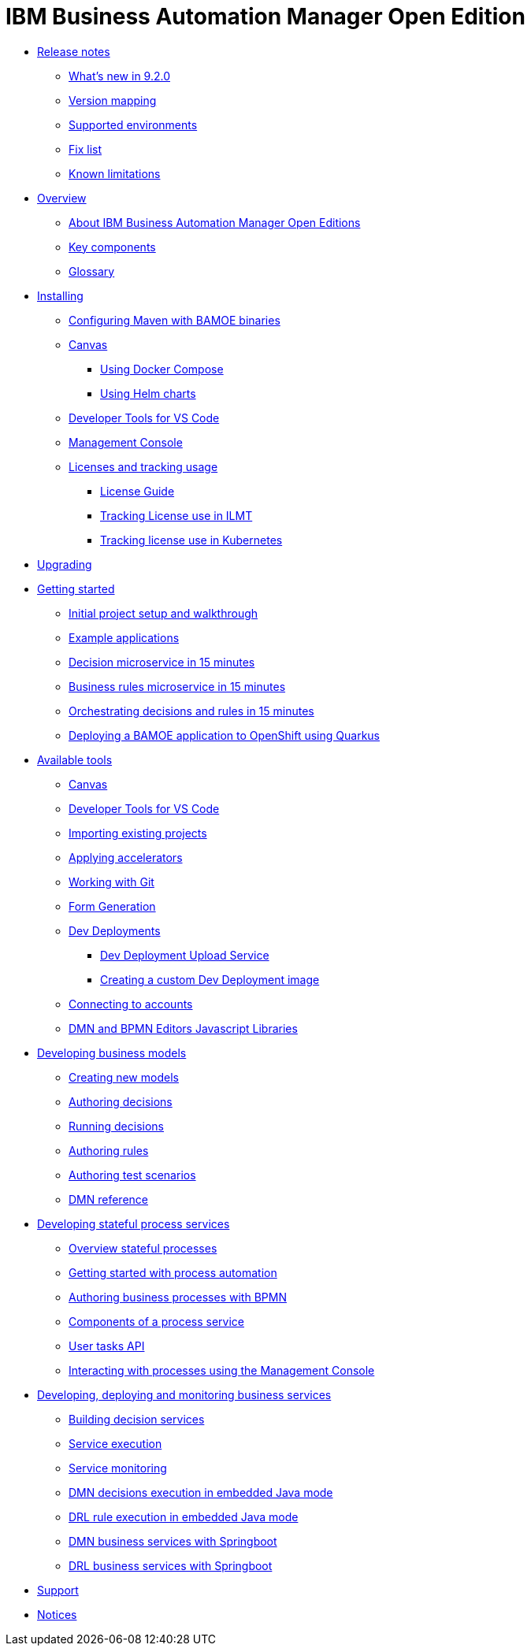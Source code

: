 = IBM Business Automation Manager Open Edition

* xref:release-notes/release-notes-main.html[Release notes]
** xref:release-notes/whats-new-9-2-0.html[What's new in 9.2.0]
** xref:release-notes/version-mapping.html[Version mapping]
** xref:release-notes/supported-environments.html[Supported environments]
** xref:release-notes/fix-list.html[Fix list]
** xref:release-notes/known-limitations.html[Known limitations]
* xref:overview/brief-overview.html[Overview]
** xref:overview/what-is-bamoe.html[About IBM Business Automation Manager Open Editions]
** xref:overview/components.html[Key components]
** xref:overview/glossary.html[Glossary]
//*** xref:introduction/architecture.html[Architecture]
//*** xref:introduction/supported-environments.html[Supported Environments]
* xref:installation/installation.html[Installing]
** xref:installation/configure-maven.html[Configuring Maven with BAMOE binaries]
** xref:installation/canvas.html[Canvas]
*** xref:installation/docker-compose.html[Using Docker Compose]
*** xref:installation/kie-helm-charts.html[Using Helm charts]
// *** xref:installation/podman.html[Podman]
** xref:installation/developer-tools-for-vscode.html[Developer Tools for VS Code]
** xref:installation/consoles-helm-charts.html[Management Console]
** xref:installation/ilmt-overview.html[Licenses and tracking usage]
*** xref:installation/licensing.html[License Guide]
*** xref:installation/ilmt-track-bamlcns-metrictool.html[Tracking License use in ILMT]
*** xref:installation/ilmt-track-bamlcns-kubernetes.html[Tracking license use in Kubernetes]
//** xref:installation/apply-ilmt-kubernetes.html[Apply ILMT Annotation to Kubernetes Pods]
//**
//** xref:migration-guide/drl.html[Drools Rule Language]
* xref:upgrading/upgrading.html[Upgrading]

* xref:getting-started/getting-started.html[Getting started]
** xref:getting-started/project-setup.html[Initial project setup and walkthrough]
** xref:getting-started/examples.html[Example applications]
** xref:getting-started/decision-microservice.html[Decision microservice in 15 minutes]
** xref:getting-started/business-rule-microservice.html[Business rules microservice in 15 minutes]
** xref:getting-started/orchestrating.html[Orchestrating decisions and rules in 15 minutes]
** xref:getting-started/deploying-to-openshift.html[Deploying a BAMOE application to OpenShift using Quarkus]
//**
* xref:tools/intro-tools.html[Available tools]
** xref:tools/canvas.html[Canvas]
** xref:tools/developer-tools-for-vscode.html[Developer Tools for VS Code]
** xref:tools/importing-existing-projects.html[Importing existing projects]
** xref:tools/applying-accelerators.html[Applying accelerators]
** xref:tools/working-with-git.html[Working with Git]
** xref:tools/form-generation.html[Form Generation]
** xref:tools/dev-deployments.html[Dev Deployments]
*** xref:tools/dev-deployment-upload-service.html[Dev Deployment Upload Service]
*** xref:tools/create-custom-dev-deployment-image.html[Creating a custom Dev Deployment image]
** xref:tools/connecting-accounts.html[Connecting to accounts]
** xref:tools/editors-libraries.html[DMN and BPMN Editors Javascript Libraries]

//**
* xref:editing/intro-editing-testing.html[Developing business models]
** xref:editing/creating-new-projects.html[Creating new models]
** xref:editing/authoring-decisions.html[Authoring decisions]
** xref:editing/running-decisions.html[Running decisions]
** xref:editing/authoring-rules.html[Authoring rules]
** xref:editing/authoring-scesim.html[Authoring test scenarios]
** xref:editing/dmn.html[DMN reference]

//**
* xref:workflow/workflow-techpreview.html[Developing stateful process services]
** xref:workflow/overview.html[Overview stateful processes]
** xref:workflow/gs-stateful-processes.html[Getting started with process automation]
** xref:workflow/workflow-with-bpmn.html[Authoring business processes with BPMN]
** xref:workflow/deploying-process-services.html[Components of a process service]
** xref:workflow/user-tasks.html[User tasks API]
** xref:workflow/consoles.html[Interacting with processes using the Management Console]

//**
* xref:runtime-services-modeling/runtime-services-modeling.html[Developing, deploying and monitoring business services]
** xref:runtime-services-modeling/building-decision-services.html[Building decision services]
** xref:runtime-services-modeling/services-execution.html[Service execution]
** xref:runtime-services-modeling/monitoring-services.html[Service monitoring]
** xref:runtime-services-modeling/dmn-decisions-embedded-java-mode.html[DMN decisions execution in embedded Java mode]
** xref:runtime-services-modeling/drl-rules-embedded-java-mode.html[DRL rule execution in embedded Java mode]
** xref:runtime-services-modeling/springboot-dmn.html[DMN business services with Springboot]
** xref:runtime-services-modeling/springboot-drl.html[DRL business services with Springboot]


//**
////
* xref:reference-guide/reference-guide.html[Reference guide]
** xref:reference-guide/configuration.html[Configuration]
** xref:reference-guide/bpmn.html[BPMN reference]
** xref:reference-guide/dmn.html[DMN reference]
** xref:reference-guide/drl.html[DRL reference]
** xref:reference-guide/feel.html[FEEL reference]
////
* xref:support/support.html[Support]
* xref:support/notices.html[Notices]

